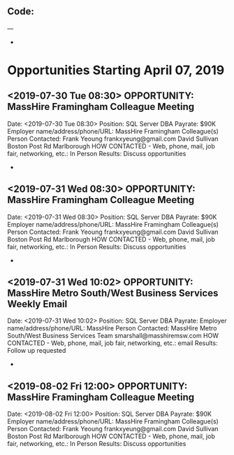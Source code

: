 
** Code:
---
-
* Opportunities Starting April 07, 2019
** <2019-07-30 Tue 08:30> OPPORTUNITY:  MassHire Framingham Colleague Meeting 
   Date: <2019-07-30 Tue 08:30>
   Position: SQL Server DBA
   Payrate: $90K
   Employer name/address/phone/URL: MassHire Framingham Colleague(s)
   Person Contacted: Frank Yeoung  frankxyeung@gmail.com David Sullivan Boston Post Rd Marlborough
   HOW CONTACTED - Web, phone, mail, job fair, networking, etc.: In Person
   Results: Discuss opportunities
-
** <2019-07-31 Wed 08:30> OPPORTUNITY:  MassHire Framingham Colleague Meeting 
   Date: <2019-07-31 Wed 08:30>
   Position: SQL Server DBA
   Payrate: $90K
   Employer name/address/phone/URL: MassHire Framingham Colleague(s)
   Person Contacted: Frank Yeoung  frankxyeung@gmail.com David Sullivan Boston Post Rd Marlborough
   HOW CONTACTED - Web, phone, mail, job fair, networking, etc.: In Person
   Results: Discuss opportunities
-

** <2019-07-31 Wed 10:02> OPPORTUNITY: MassHire Metro South/West Business Services Weekly Email
   Date: <2019-07-31 Wed 10:02> 
   Position: SQL Server DBA
   Payrate:
   Employer name/address/phone/URL: MassHire
   Person Contacted: MassHire Metro South/West Business Services Team  smarshall@masshiremsw.com
   HOW CONTACTED - Web, phone, mail, job fair, networking, etc.: email
   Results: Follow up requested
-
** <2019-08-02 Fri 12:00> OPPORTUNITY:  MassHire Framingham Colleague Meeting 
   Date: <2019-08-02 Fri 12:00>
   Position: SQL Server DBA
   Payrate: $90K
   Employer name/address/phone/URL: MassHire Framingham Colleague(s)
   Person Contacted: Frank Yeoung  frankxyeung@gmail.com David Sullivan Boston Post Rd Marlborough
   HOW CONTACTED - Web, phone, mail, job fair, networking, etc.: In Person
   Results: Discuss opportunities


